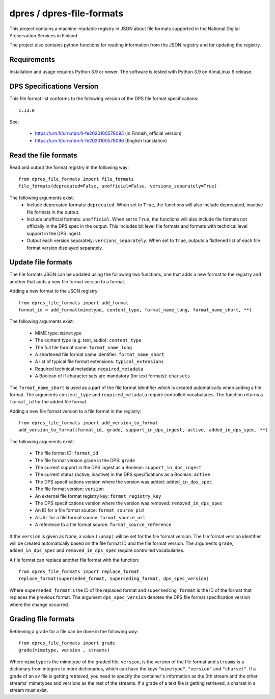 dpres / dpres-file-formats
==========================

This project contains a machine-readable registry in JSON about file
formats supported in the National Digital Preservation Services in Finland.

The project also contains python functions for reading information from the
JSON registry and for updating the registry.

Requirements
------------

Installation and usage requires Python 3.9 or newer.
The software is tested with Python 3.9 on AlmaLinux 9 release.

DPS Specifications Version
--------------------------

This file format list conforms to the following version of the DPS file
format specifications::

    1.13.0

See:

    * https://urn.fi/urn:nbn:fi-fe2020100578095 (in Finnish, official version)
    * https://urn.fi/urn:nbn:fi-fe2020100578096 (English translation)


Read the file formats
---------------------

Read and output the format registry in the following way::

    from dpres_file_formats import file_formats
    file_formats(deprecated=False, unofficial=False, versions_separately=True)

The following arguments exist:
    * Include deprecated formats:  ``deprecated``. When set to ``True``, the
      functions will also include deprecated, inactive file formats in the
      output.
    * Include unofficial formats: ``unofficial``. When set to ``True``, the
      functions will also include file formats not officially in the DPS spec in
      the output. This includes bit level file formats and formats with
      technical level support in the DPS ingest.
    * Output each version separately: ``versions_separately``. When set to
      ``True``, outputs a flattened list of each file format version displayed
      separately.

Update file formats
-------------------

The file formats JSON can be updated using the following two functions, one
that adds a new format to the registry and another that adds a new file format
version to a format.

Adding a new format to the JSON registry::

    from dpres_file_formats import add_format
    format_id = add_format(mimetype, content_type, format_name_long, format_name_short, **)

The following arguments exist:

    * MIME type: ``mimetype``
    * The content type (e.g. text, audio): ``content_type``
    * The full file format name: ``format_name_long``
    * A shortened file format name identifier: ``format_name_short``
    * A list of typical file format extensions: ``typical_extensions``
    * Required technical metadata: ``required_metadata``
    * A Boolean of if character sets are mandatory (for text formats): ``charsets``

The ``format_name_short`` is used as a part of the file format identifier which is
created automatically when adding a file format. The arguments ``content_type``
and ``required_metadata`` require controlled vocabularies. The function returns
a ``format_id`` for the added file format.

Adding a new file format version to a file format in the registry::

    from dpres_file_formats import add_version_to_format
    add_version_to_format(format_id, grade, support_in_dps_ingest, active, added_in_dps_spec, **)

The following arguments exist:

    * The file format ID: ``format_id``
    * The file format version grade in the DPS: ``grade``
    * The current support in the DPS ingest as a Boolean: ``support_in_dps_ingest``
    * The current status (active, inactive) in the DPS specifications as a Boolean: ``active``
    * The DPS specifications version where the version was added: ``added_in_dps_spec``
    * The file format version: ``version``
    * An external file format registry key: ``format_registry_key``
    * The DPS specifications version where the version was removed: ``removed_in_dps_spec``
    * An ID for a file format source: ``format_source_pid``
    * A URL for a file format source: ``format_source_url``
    * A reference to a file format source: ``format_source_reference``

If the ``version`` is given as None, a value ``(:unap)`` will be set for the file
format version. The file format version identifier will be created automatically
based on the file format ID and the file format version. The arguments ``grade``,
``added_in_dps_spec`` and ``removed_in_dps_spec`` require controlled vocabularies.

A file format can replace another file format with the function::

    from dpres_file_formats import replace_format
    replace_format(superseded_format, superseding_format, dps_spec_version)

Where ``superseded_format`` is the ID of the replaced format and ``superseding_format``
is the ID of the format that replaces the previous format. The argument
``dps_spec_version`` denotes the DPS file format specification version where
the change occurred.


Grading file formats
--------------------

Retrieving a grade for a file can be done in the following way::

    from dpres_file_formats import grade
    grade(mimetype, version , streams)

Where ``mimetype`` is the mimetype of the graded file, ``version``, is the
version of the file format and ``streams`` is a dictionary from integers to more
dictionaries, which can have the keys ``"mimetype"``, ``"version"``  and ``"charset"``.
If a grade of an av file is getting retrieved, you need to specify the
container's information as the 0th stream and the other streams' mimetypes and
versions as the rest of the streams.
If a grade of a text file is getting retrieved, a charset in a stream must exist.

